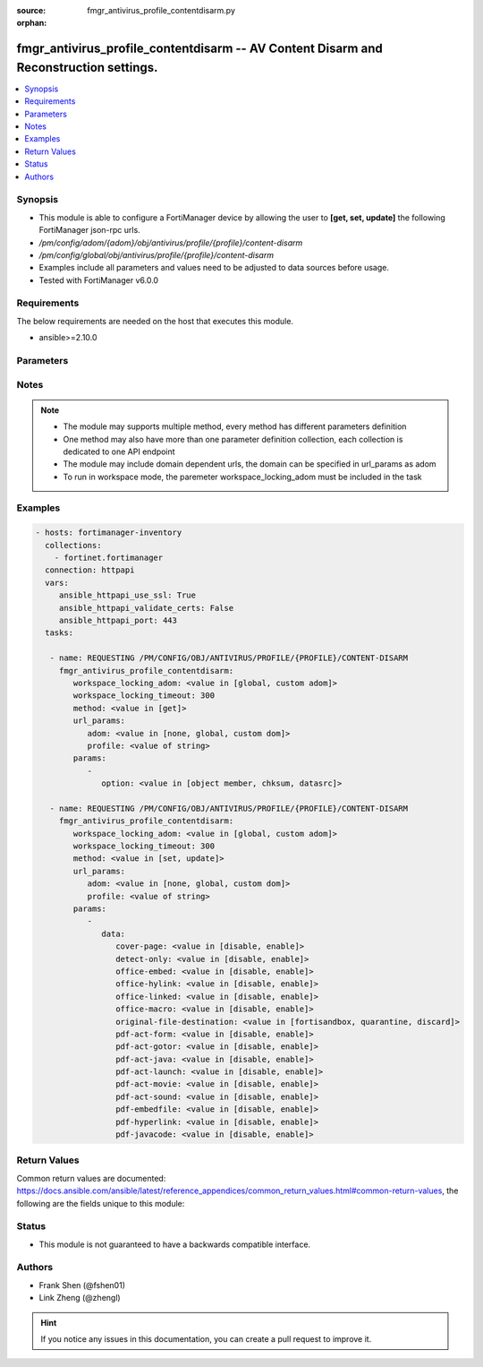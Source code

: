 :source: fmgr_antivirus_profile_contentdisarm.py

:orphan:

.. _fmgr_antivirus_profile_contentdisarm:

fmgr_antivirus_profile_contentdisarm -- AV Content Disarm and Reconstruction settings.
++++++++++++++++++++++++++++++++++++++++++++++++++++++++++++++++++++++++++++++++++++++

.. versionadded:: 2.10

.. contents::
   :local:
   :depth: 1


Synopsis
--------

- This module is able to configure a FortiManager device by allowing the user to **[get, set, update]** the following FortiManager json-rpc urls.
- `/pm/config/adom/{adom}/obj/antivirus/profile/{profile}/content-disarm`
- `/pm/config/global/obj/antivirus/profile/{profile}/content-disarm`
- Examples include all parameters and values need to be adjusted to data sources before usage.
- Tested with FortiManager v6.0.0


Requirements
------------
The below requirements are needed on the host that executes this module.

- ansible>=2.10.0



Parameters
----------

.. raw:: html

 <ul>
 <li><span class="li-head">workspace_locking_adom</span> - Acquire the workspace lock if FortiManager is running in workspace mode <span class="li-normal">type: str</span> <span class="li-required">required: false</span> <span class="li-normal"> choices: global, custom dom</span> </li>
 <li><span class="li-head">workspace_locking_timeout</span> - The maximum time in seconds to wait for other users to release workspace lock <span class="li-normal">type: integer</span> <span class="li-required">required: false</span>  <span class="li-normal">default: 300</span> </li>
 <li><span class="li-head">url_params</span> - parameters in url path <span class="li-normal">type: dict</span> <span class="li-required">required: true</span></li>
 <ul class="ul-self">
 <li><span class="li-head">adom</span> - the domain prefix <span class="li-normal">type: str</span> <span class="li-normal"> choices: none, global, custom dom</span></li>
 <li><span class="li-head">profile</span> - the object name <span class="li-normal">type: str</span> </li>
 </ul>
 <li><span class="li-head">parameters for method: [get]</span> - AV Content Disarm and Reconstruction settings.</li>
 <ul class="ul-self">
 <li><span class="li-head">option</span> - Set fetch option for the request. <span class="li-normal">type: str</span>  <span class="li-normal">choices: [object member, chksum, datasrc]</span> </li>
 </ul>
 <li><span class="li-head">parameters for method: [set, update]</span> - AV Content Disarm and Reconstruction settings.</li>
 <ul class="ul-self">
 <li><span class="li-head">data</span> - No description for the parameter <span class="li-normal">type: dict</span> <ul class="ul-self">
 <li><span class="li-head">cover-page</span> - Enable/disable inserting a cover page into the disarmed document. <span class="li-normal">type: str</span>  <span class="li-normal">choices: [disable, enable]</span> </li>
 <li><span class="li-head">detect-only</span> - Enable/disable only detect disarmable files, do not alter content. <span class="li-normal">type: str</span>  <span class="li-normal">choices: [disable, enable]</span> </li>
 <li><span class="li-head">office-embed</span> - Enable/disable stripping of embedded objects in Microsoft Office documents. <span class="li-normal">type: str</span>  <span class="li-normal">choices: [disable, enable]</span> </li>
 <li><span class="li-head">office-hylink</span> - Enable/disable stripping of hyperlinks in Microsoft Office documents. <span class="li-normal">type: str</span>  <span class="li-normal">choices: [disable, enable]</span> </li>
 <li><span class="li-head">office-linked</span> - Enable/disable stripping of linked objects in Microsoft Office documents. <span class="li-normal">type: str</span>  <span class="li-normal">choices: [disable, enable]</span> </li>
 <li><span class="li-head">office-macro</span> - Enable/disable stripping of macros in Microsoft Office documents. <span class="li-normal">type: str</span>  <span class="li-normal">choices: [disable, enable]</span> </li>
 <li><span class="li-head">original-file-destination</span> - Destination to send original file if active content is removed. <span class="li-normal">type: str</span>  <span class="li-normal">choices: [fortisandbox, quarantine, discard]</span> </li>
 <li><span class="li-head">pdf-act-form</span> - Enable/disable stripping of actions that submit data to other targets in PDF documents. <span class="li-normal">type: str</span>  <span class="li-normal">choices: [disable, enable]</span> </li>
 <li><span class="li-head">pdf-act-gotor</span> - Enable/disable stripping of links to other PDFs in PDF documents. <span class="li-normal">type: str</span>  <span class="li-normal">choices: [disable, enable]</span> </li>
 <li><span class="li-head">pdf-act-java</span> - Enable/disable stripping of actions that execute JavaScript code in PDF documents. <span class="li-normal">type: str</span>  <span class="li-normal">choices: [disable, enable]</span> </li>
 <li><span class="li-head">pdf-act-launch</span> - Enable/disable stripping of links to external applications in PDF documents. <span class="li-normal">type: str</span>  <span class="li-normal">choices: [disable, enable]</span> </li>
 <li><span class="li-head">pdf-act-movie</span> - Enable/disable stripping of embedded movies in PDF documents. <span class="li-normal">type: str</span>  <span class="li-normal">choices: [disable, enable]</span> </li>
 <li><span class="li-head">pdf-act-sound</span> - Enable/disable stripping of embedded sound files in PDF documents. <span class="li-normal">type: str</span>  <span class="li-normal">choices: [disable, enable]</span> </li>
 <li><span class="li-head">pdf-embedfile</span> - Enable/disable stripping of embedded files in PDF documents. <span class="li-normal">type: str</span>  <span class="li-normal">choices: [disable, enable]</span> </li>
 <li><span class="li-head">pdf-hyperlink</span> - Enable/disable stripping of hyperlinks from PDF documents. <span class="li-normal">type: str</span>  <span class="li-normal">choices: [disable, enable]</span> </li>
 <li><span class="li-head">pdf-javacode</span> - Enable/disable stripping of JavaScript code in PDF documents. <span class="li-normal">type: str</span>  <span class="li-normal">choices: [disable, enable]</span> </li>
 </ul>
 </ul>
 </ul>






Notes
-----
.. note::

   - The module may supports multiple method, every method has different parameters definition

   - One method may also have more than one parameter definition collection, each collection is dedicated to one API endpoint

   - The module may include domain dependent urls, the domain can be specified in url_params as adom

   - To run in workspace mode, the paremeter workspace_locking_adom must be included in the task

Examples
--------

.. code-block:: yaml+jinja

 - hosts: fortimanager-inventory
   collections:
     - fortinet.fortimanager
   connection: httpapi
   vars:
      ansible_httpapi_use_ssl: True
      ansible_httpapi_validate_certs: False
      ansible_httpapi_port: 443
   tasks:

    - name: REQUESTING /PM/CONFIG/OBJ/ANTIVIRUS/PROFILE/{PROFILE}/CONTENT-DISARM
      fmgr_antivirus_profile_contentdisarm:
         workspace_locking_adom: <value in [global, custom adom]>
         workspace_locking_timeout: 300
         method: <value in [get]>
         url_params:
            adom: <value in [none, global, custom dom]>
            profile: <value of string>
         params:
            -
               option: <value in [object member, chksum, datasrc]>

    - name: REQUESTING /PM/CONFIG/OBJ/ANTIVIRUS/PROFILE/{PROFILE}/CONTENT-DISARM
      fmgr_antivirus_profile_contentdisarm:
         workspace_locking_adom: <value in [global, custom adom]>
         workspace_locking_timeout: 300
         method: <value in [set, update]>
         url_params:
            adom: <value in [none, global, custom dom]>
            profile: <value of string>
         params:
            -
               data:
                  cover-page: <value in [disable, enable]>
                  detect-only: <value in [disable, enable]>
                  office-embed: <value in [disable, enable]>
                  office-hylink: <value in [disable, enable]>
                  office-linked: <value in [disable, enable]>
                  office-macro: <value in [disable, enable]>
                  original-file-destination: <value in [fortisandbox, quarantine, discard]>
                  pdf-act-form: <value in [disable, enable]>
                  pdf-act-gotor: <value in [disable, enable]>
                  pdf-act-java: <value in [disable, enable]>
                  pdf-act-launch: <value in [disable, enable]>
                  pdf-act-movie: <value in [disable, enable]>
                  pdf-act-sound: <value in [disable, enable]>
                  pdf-embedfile: <value in [disable, enable]>
                  pdf-hyperlink: <value in [disable, enable]>
                  pdf-javacode: <value in [disable, enable]>



Return Values
-------------


Common return values are documented: https://docs.ansible.com/ansible/latest/reference_appendices/common_return_values.html#common-return-values, the following are the fields unique to this module:


.. raw:: html

 <ul>
 <li><span class="li-return"> return values for method: [get]</span> </li>
 <ul class="ul-self">
 <li><span class="li-return">data</span>
 - No description for the parameter <span class="li-normal">type: dict</span> <ul class="ul-self">
 <li> <span class="li-return"> cover-page </span> - Enable/disable inserting a cover page into the disarmed document. <span class="li-normal">type: str</span>  </li>
 <li> <span class="li-return"> detect-only </span> - Enable/disable only detect disarmable files, do not alter content. <span class="li-normal">type: str</span>  </li>
 <li> <span class="li-return"> office-embed </span> - Enable/disable stripping of embedded objects in Microsoft Office documents. <span class="li-normal">type: str</span>  </li>
 <li> <span class="li-return"> office-hylink </span> - Enable/disable stripping of hyperlinks in Microsoft Office documents. <span class="li-normal">type: str</span>  </li>
 <li> <span class="li-return"> office-linked </span> - Enable/disable stripping of linked objects in Microsoft Office documents. <span class="li-normal">type: str</span>  </li>
 <li> <span class="li-return"> office-macro </span> - Enable/disable stripping of macros in Microsoft Office documents. <span class="li-normal">type: str</span>  </li>
 <li> <span class="li-return"> original-file-destination </span> - Destination to send original file if active content is removed. <span class="li-normal">type: str</span>  </li>
 <li> <span class="li-return"> pdf-act-form </span> - Enable/disable stripping of actions that submit data to other targets in PDF documents. <span class="li-normal">type: str</span>  </li>
 <li> <span class="li-return"> pdf-act-gotor </span> - Enable/disable stripping of links to other PDFs in PDF documents. <span class="li-normal">type: str</span>  </li>
 <li> <span class="li-return"> pdf-act-java </span> - Enable/disable stripping of actions that execute JavaScript code in PDF documents. <span class="li-normal">type: str</span>  </li>
 <li> <span class="li-return"> pdf-act-launch </span> - Enable/disable stripping of links to external applications in PDF documents. <span class="li-normal">type: str</span>  </li>
 <li> <span class="li-return"> pdf-act-movie </span> - Enable/disable stripping of embedded movies in PDF documents. <span class="li-normal">type: str</span>  </li>
 <li> <span class="li-return"> pdf-act-sound </span> - Enable/disable stripping of embedded sound files in PDF documents. <span class="li-normal">type: str</span>  </li>
 <li> <span class="li-return"> pdf-embedfile </span> - Enable/disable stripping of embedded files in PDF documents. <span class="li-normal">type: str</span>  </li>
 <li> <span class="li-return"> pdf-hyperlink </span> - Enable/disable stripping of hyperlinks from PDF documents. <span class="li-normal">type: str</span>  </li>
 <li> <span class="li-return"> pdf-javacode </span> - Enable/disable stripping of JavaScript code in PDF documents. <span class="li-normal">type: str</span>  </li>
 </ul>
 <li><span class="li-return">status</span>
 - No description for the parameter <span class="li-normal">type: dict</span> <ul class="ul-self">
 <li> <span class="li-return"> code </span> - No description for the parameter <span class="li-normal">type: int</span>  </li>
 <li> <span class="li-return"> message </span> - No description for the parameter <span class="li-normal">type: str</span>  </li>
 </ul>
 <li><span class="li-return">url</span>
 - No description for the parameter <span class="li-normal">type: str</span>  <span class="li-normal">example: /pm/config/adom/{adom}/obj/antivirus/profile/{profile}/content-disarm</span>  </li>
 </ul>
 <li><span class="li-return"> return values for method: [set, update]</span> </li>
 <ul class="ul-self">
 <li><span class="li-return">status</span>
 - No description for the parameter <span class="li-normal">type: dict</span> <ul class="ul-self">
 <li> <span class="li-return"> code </span> - No description for the parameter <span class="li-normal">type: int</span>  </li>
 <li> <span class="li-return"> message </span> - No description for the parameter <span class="li-normal">type: str</span>  </li>
 </ul>
 <li><span class="li-return">url</span>
 - No description for the parameter <span class="li-normal">type: str</span>  <span class="li-normal">example: /pm/config/adom/{adom}/obj/antivirus/profile/{profile}/content-disarm</span>  </li>
 </ul>
 </ul>





Status
------

- This module is not guaranteed to have a backwards compatible interface.


Authors
-------

- Frank Shen (@fshen01)
- Link Zheng (@zhengl)


.. hint::

    If you notice any issues in this documentation, you can create a pull request to improve it.



